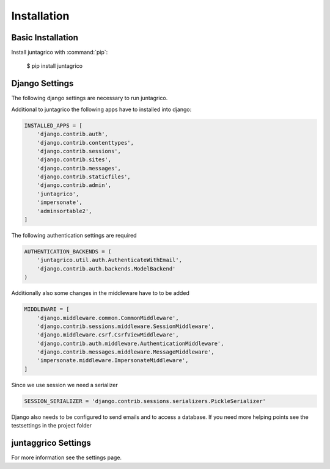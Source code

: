 Installation
============

Basic Installation
------------------
Install juntagrico with :command:`pip`:

    $ pip install juntagrico


Django Settings
---------------
The following django settings are necessary to run juntagrico.

Additional to juntagrico the following apps have to installed into django:

.. code-block:: python

    INSTALLED_APPS = [
        'django.contrib.auth',
        'django.contrib.contenttypes',
        'django.contrib.sessions',
        'django.contrib.sites',
        'django.contrib.messages',
        'django.contrib.staticfiles',
        'django.contrib.admin',
        'juntagrico',
        'impersonate',
        'adminsortable2',
    ]
    
The following authentication settings are required

.. code-block:: python

    AUTHENTICATION_BACKENDS = (
        'juntagrico.util.auth.AuthenticateWithEmail',
        'django.contrib.auth.backends.ModelBackend'
    )
    
Additionally also some changes in the middleware have to to be added

.. code-block:: python

    MIDDLEWARE = [
        'django.middleware.common.CommonMiddleware',
        'django.contrib.sessions.middleware.SessionMiddleware',
        'django.middleware.csrf.CsrfViewMiddleware',
        'django.contrib.auth.middleware.AuthenticationMiddleware',
        'django.contrib.messages.middleware.MessageMiddleware',
        'impersonate.middleware.ImpersonateMiddleware',
    ]
    
Since we use session we need a serializer

.. code-block:: python

    SESSION_SERIALIZER = 'django.contrib.sessions.serializers.PickleSerializer'
    
Django also needs to be configured to send emails and to access a database. If you need more helping points see the testsettings in the project folder


juntaggrico Settings
--------------------
For more information see the settings page.
